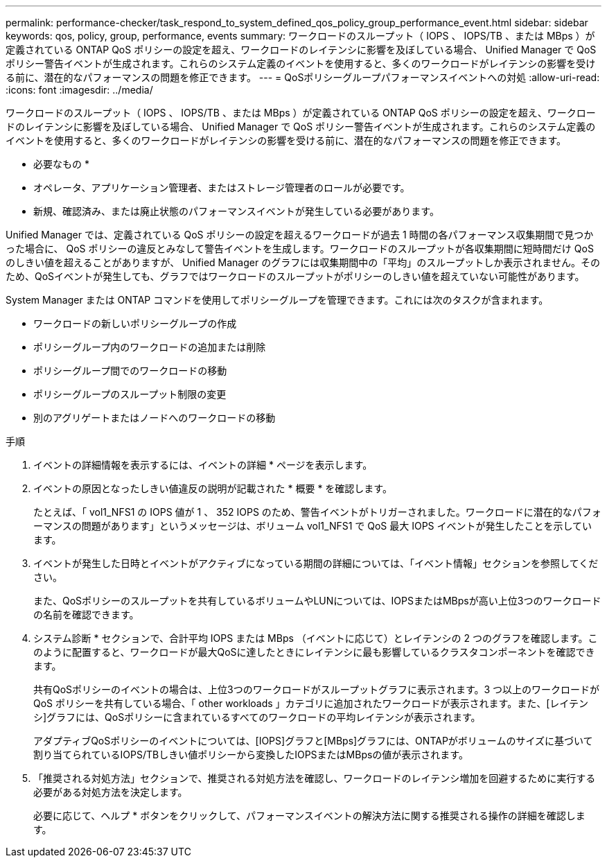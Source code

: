 ---
permalink: performance-checker/task_respond_to_system_defined_qos_policy_group_performance_event.html 
sidebar: sidebar 
keywords: qos, policy, group, performance, events 
summary: ワークロードのスループット（ IOPS 、 IOPS/TB 、または MBps ）が定義されている ONTAP QoS ポリシーの設定を超え、ワークロードのレイテンシに影響を及ぼしている場合、 Unified Manager で QoS ポリシー警告イベントが生成されます。これらのシステム定義のイベントを使用すると、多くのワークロードがレイテンシの影響を受ける前に、潜在的なパフォーマンスの問題を修正できます。 
---
= QoSポリシーグループパフォーマンスイベントへの対処
:allow-uri-read: 
:icons: font
:imagesdir: ../media/


[role="lead"]
ワークロードのスループット（ IOPS 、 IOPS/TB 、または MBps ）が定義されている ONTAP QoS ポリシーの設定を超え、ワークロードのレイテンシに影響を及ぼしている場合、 Unified Manager で QoS ポリシー警告イベントが生成されます。これらのシステム定義のイベントを使用すると、多くのワークロードがレイテンシの影響を受ける前に、潜在的なパフォーマンスの問題を修正できます。

* 必要なもの *

* オペレータ、アプリケーション管理者、またはストレージ管理者のロールが必要です。
* 新規、確認済み、または廃止状態のパフォーマンスイベントが発生している必要があります。


Unified Manager では、定義されている QoS ポリシーの設定を超えるワークロードが過去 1 時間の各パフォーマンス収集期間で見つかった場合に、 QoS ポリシーの違反とみなして警告イベントを生成します。ワークロードのスループットが各収集期間に短時間だけ QoS のしきい値を超えることがありますが、 Unified Manager のグラフには収集期間中の「平均」のスループットしか表示されません。そのため、QoSイベントが発生しても、グラフではワークロードのスループットがポリシーのしきい値を超えていない可能性があります。

System Manager または ONTAP コマンドを使用してポリシーグループを管理できます。これには次のタスクが含まれます。

* ワークロードの新しいポリシーグループの作成
* ポリシーグループ内のワークロードの追加または削除
* ポリシーグループ間でのワークロードの移動
* ポリシーグループのスループット制限の変更
* 別のアグリゲートまたはノードへのワークロードの移動


.手順
. イベントの詳細情報を表示するには、イベントの詳細 * ページを表示します。
. イベントの原因となったしきい値違反の説明が記載された * 概要 * を確認します。
+
たとえば、「 vol1_NFS1 の IOPS 値が 1 、 352 IOPS のため、警告イベントがトリガーされました。ワークロードに潜在的なパフォーマンスの問題があります」というメッセージは、ボリューム vol1_NFS1 で QoS 最大 IOPS イベントが発生したことを示しています。

. イベントが発生した日時とイベントがアクティブになっている期間の詳細については、「イベント情報」セクションを参照してください。
+
また、QoSポリシーのスループットを共有しているボリュームやLUNについては、IOPSまたはMBpsが高い上位3つのワークロードの名前を確認できます。

. システム診断 * セクションで、合計平均 IOPS または MBps （イベントに応じて）とレイテンシの 2 つのグラフを確認します。このように配置すると、ワークロードが最大QoSに達したときにレイテンシに最も影響しているクラスタコンポーネントを確認できます。
+
共有QoSポリシーのイベントの場合は、上位3つのワークロードがスループットグラフに表示されます。3 つ以上のワークロードが QoS ポリシーを共有している場合、「 other workloads 」カテゴリに追加されたワークロードが表示されます。また、[レイテンシ]グラフには、QoSポリシーに含まれているすべてのワークロードの平均レイテンシが表示されます。

+
アダプティブQoSポリシーのイベントについては、[IOPS]グラフと[MBps]グラフには、ONTAPがボリュームのサイズに基づいて割り当てられているIOPS/TBしきい値ポリシーから変換したIOPSまたはMBpsの値が表示されます。

. 「推奨される対処方法」セクションで、推奨される対処方法を確認し、ワークロードのレイテンシ増加を回避するために実行する必要がある対処方法を決定します。
+
必要に応じて、ヘルプ * ボタンをクリックして、パフォーマンスイベントの解決方法に関する推奨される操作の詳細を確認します。


